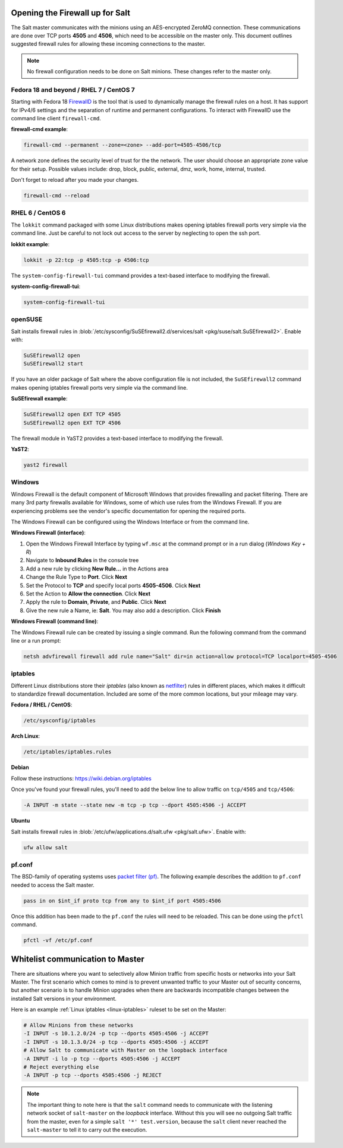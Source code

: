 .. _firewall:

================================
Opening the Firewall up for Salt
================================

The Salt master communicates with the minions using an AES-encrypted ZeroMQ
connection. These communications are done over TCP ports **4505** and **4506**,
which need to be accessible on the master only. This document outlines suggested
firewall rules for allowing these incoming connections to the master.

.. note::

    No firewall configuration needs to be done on Salt minions. These changes
    refer to the master only.

Fedora 18 and beyond / RHEL 7 / CentOS 7
========================================

Starting with Fedora 18 `FirewallD`_ is the tool that is used to dynamically
manage the firewall rules on a host. It has support for IPv4/6 settings and
the separation of runtime and permanent configurations. To interact with
FirewallD use the command line client ``firewall-cmd``.

**firewall-cmd example**:

.. code-block:: bash

    firewall-cmd --permanent --zone=<zone> --add-port=4505-4506/tcp

A network zone defines the security level of trust for the the network. 
The user should choose an appropriate zone value for their setup.
Possible values include: drop, block, public, external, dmz, work, home, internal, trusted.

Don't forget to reload after you made your changes.

.. code-block:: bash

    firewall-cmd --reload

.. _`FirewallD`: https://fedoraproject.org/wiki/Firewalld

RHEL 6 / CentOS 6
=================

The ``lokkit`` command packaged with some Linux distributions makes opening
iptables firewall ports very simple via the command line. Just be careful
to not lock out access to the server by neglecting to open the ssh port.

**lokkit example**:

.. code-block:: bash

   lokkit -p 22:tcp -p 4505:tcp -p 4506:tcp

The ``system-config-firewall-tui`` command provides a text-based interface to
modifying the firewall.

**system-config-firewall-tui**:

.. code-block:: bash

   system-config-firewall-tui


openSUSE
========

Salt installs firewall rules in :blob:`/etc/sysconfig/SuSEfirewall2.d/services/salt <pkg/suse/salt.SuSEfirewall2>`.
Enable with:

.. code-block:: bash

    SuSEfirewall2 open
    SuSEfirewall2 start

If you have an older package of Salt where the above configuration file is
not included, the ``SuSEfirewall2`` command makes opening iptables firewall
ports very simple via the command line.

**SuSEfirewall example**:

.. code-block:: bash

   SuSEfirewall2 open EXT TCP 4505
   SuSEfirewall2 open EXT TCP 4506

The firewall module in YaST2 provides a text-based interface to modifying the
firewall.

**YaST2**:

.. code-block:: bash

   yast2 firewall


Windows
=======

Windows Firewall is the default component of Microsoft Windows that provides
firewalling and packet filtering. There are many 3rd party firewalls available
for Windows, some of which use rules from the Windows Firewall. If you are
experiencing problems see the vendor's specific documentation for opening the
required ports.

The Windows Firewall can be configured using the Windows Interface or from the
command line.

**Windows Firewall (interface)**:

1. Open the Windows Firewall Interface by typing ``wf.msc`` at the command
   prompt or in a run dialog (*Windows Key + R*)

2. Navigate to **Inbound Rules** in the console tree

3. Add a new rule by clicking **New Rule...** in the Actions area

4. Change the Rule Type to **Port**. Click **Next**

5. Set the Protocol to **TCP** and specify local ports **4505-4506**. Click
   **Next**

6. Set the Action to **Allow the connection**. Click **Next**

7. Apply the rule to **Domain**, **Private**, and **Public**. Click **Next**

8. Give the new rule a Name, ie: **Salt**. You may also add a description. Click
   **Finish**

**Windows Firewall (command line)**:

The Windows Firewall rule can be created by issuing a single command. Run the
following command from the command line or a run prompt:

.. code-block:: bash

    netsh advfirewall firewall add rule name="Salt" dir=in action=allow protocol=TCP localport=4505-4506


.. _linux-iptables:

iptables
========

Different Linux distributions store their `iptables` (also known as
`netfilter`_) rules in different places, which makes it difficult to
standardize firewall documentation. Included are some of the more
common locations, but your mileage may vary.

.. _`netfilter`: https://netfilter.org/

**Fedora / RHEL / CentOS**:

.. code-block:: text

    /etc/sysconfig/iptables

**Arch Linux**:

.. code-block:: text

    /etc/iptables/iptables.rules

**Debian**

Follow these instructions: https://wiki.debian.org/iptables

Once you've found your firewall rules, you'll need to add the below line
to allow traffic on ``tcp/4505`` and ``tcp/4506``:

.. code-block:: text

    -A INPUT -m state --state new -m tcp -p tcp --dport 4505:4506 -j ACCEPT

**Ubuntu**

Salt installs firewall rules in :blob:`/etc/ufw/applications.d/salt.ufw
<pkg/salt.ufw>`. Enable with:

.. code-block:: bash

    ufw allow salt

pf.conf
=======

The BSD-family of operating systems uses `packet filter (pf)`_. The following
example describes the addition to ``pf.conf`` needed to access the Salt
master.

.. code-block:: text

    pass in on $int_if proto tcp from any to $int_if port 4505:4506

Once this addition has been made to the ``pf.conf`` the rules will need to
be reloaded. This can be done using the ``pfctl`` command.

.. code-block:: bash

    pfctl -vf /etc/pf.conf

.. _`packet filter (pf)`: http://openbsd.org/faq/pf/

=================================
Whitelist communication to Master
=================================

There are situations where you want to selectively allow Minion traffic
from specific hosts or networks into your Salt Master. The first
scenario which comes to mind is to prevent unwanted traffic to your
Master out of security concerns, but another scenario is to handle
Minion upgrades when there are backwards incompatible changes between
the installed Salt versions in your environment.

Here is an example :ref:`Linux iptables <linux-iptables>` ruleset to
be set on the Master:

.. code-block:: bash

    # Allow Minions from these networks
    -I INPUT -s 10.1.2.0/24 -p tcp --dports 4505:4506 -j ACCEPT
    -I INPUT -s 10.1.3.0/24 -p tcp --dports 4505:4506 -j ACCEPT
    # Allow Salt to communicate with Master on the loopback interface
    -A INPUT -i lo -p tcp --dports 4505:4506 -j ACCEPT
    # Reject everything else
    -A INPUT -p tcp --dports 4505:4506 -j REJECT

.. note::

    The important thing to note here is that the ``salt`` command
    needs to communicate with the listening network socket of
    ``salt-master`` on the *loopback* interface. Without this you will
    see no outgoing Salt traffic from the master, even for a simple
    ``salt '*' test.version``, because the ``salt`` client never reached
    the ``salt-master`` to tell it to carry out the execution.
